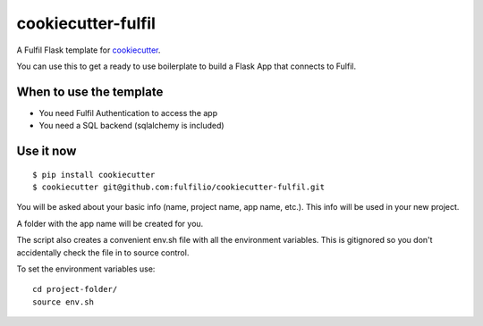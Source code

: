 cookiecutter-fulfil
==================

A Fulfil Flask template for cookiecutter_.

.. _cookiecutter: https://github.com/audreyr/cookiecutter


You can use this to get a ready to use boilerplate to build a
Flask App that connects to Fulfil.


When to use the template
------------------------

* You need Fulfil Authentication to access the app
* You need a SQL backend (sqlalchemy is included)

Use it now
----------
::

    $ pip install cookiecutter
    $ cookiecutter git@github.com:fulfilio/cookiecutter-fulfil.git

You will be asked about your basic info (name, project name, app name, etc.).
This info will be used in your new project.

A folder with the app name will be created for you.

The script also creates a convenient env.sh file with all the environment
variables. This is gitignored so you don't accidentally check the file in
to source control.

To set the environment variables use::

   cd project-folder/
   source env.sh
